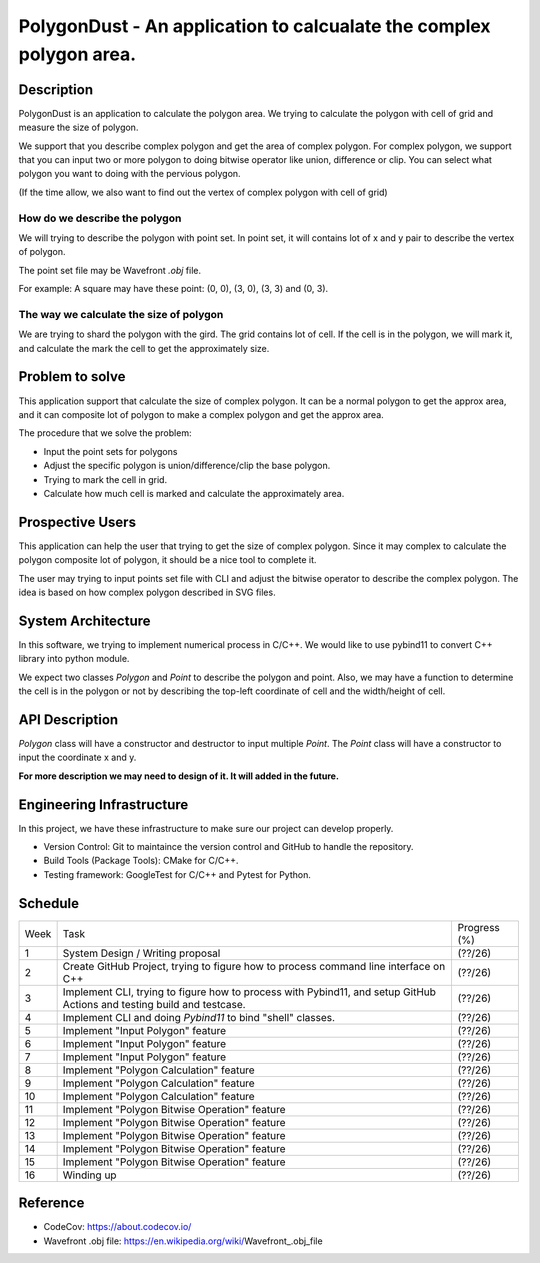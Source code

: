 PolygonDust - An application to calcualate the complex polygon area.
================================================================================


Description
---------------------------------------------------------------

PolygonDust is an application to calculate the polygon area. We trying to calculate the polygon with cell of grid and measure the size of polygon.

We support that you describe complex polygon and get the area of complex polygon. For complex polygon, we support that you can input two or more polygon to doing bitwise operator like union, difference or clip. You can select what polygon you want to doing with the pervious polygon.

.. image:: https://media.discordapp.net/attachments/950048467294760990/1284862080050135071/image.png?ex=66e82c8f&is=66e6db0f&hm=8f52c071f46be06d7d6d014e8551087f495e2cf1332a784079c4805429e7aea3&=&format=webp&quality=lossless&width=2880&height=848


(If the time allow, we also want to find out the vertex of complex polygon with cell of grid)

How do we describe the polygon
~~~~~~~~~~~~~~~~~~~~~~~~~~~~~~

We will trying to describe the polygon with point set. In point set, it will contains lot of x and y pair to describe the vertex of polygon.

The point set file may be Wavefront `.obj` file.

For example: A square may have these point: (0, 0), (3, 0), (3, 3) and (0, 3).


The way we calculate the size of polygon
~~~~~~~~~~~~~~~~~~~~~~~~~~~~~~~~~~~~~~~~
We are trying to shard the polygon with the gird. The grid contains lot of cell. If the cell is in the polygon, we will mark it, and calculate the mark the cell to get the approximately size.



Problem to solve
---------------------------------------------------------------
This application support that calculate the size of complex polygon. It can be a normal polygon to get the approx area, and it can composite lot of polygon to make a complex polygon and get the approx area.


The procedure that we solve the problem:

- Input the point sets for polygons
- Adjust the specific polygon is union/difference/clip the base polygon.
- Trying to mark the cell in grid.
- Calculate how much cell is marked and calculate the approximately area.


Prospective Users
---------------------------------------------------------------
This application can help the user that trying to get the size of complex polygon. Since it may complex to calculate the polygon composite lot of polygon, it should be a nice tool to complete it.

The user may trying to input points set file with CLI and adjust the bitwise operator to describe the complex polygon. The idea is based on how complex polygon described in SVG files.


System Architecture
---------------------------------------------------------------
In this software, we trying to implement numerical process in C/C++. We would like to use pybind11 to convert C++ library into python module.

We expect two classes `Polygon` and `Point` to describe the polygon and point. Also, we may have a function to determine the cell is in the polygon or not by describing the top-left coordinate of cell and the width/height of cell.


API Description
---------------------------------------------------------------
`Polygon` class will have a constructor and destructor to input multiple `Point`. The `Point` class will have a constructor to input the coordinate x and y. 

**For more description we may need to design of it. It will added in the future.**


Engineering Infrastructure
---------------------------------------------------------------
In this project, we have these infrastructure to make sure our project
can develop properly.

-  Version Control: Git to maintaince the version control and GitHub to
   handle the repository.
-  Build Tools (Package Tools): CMake for C/C++.
-  Testing framework: GoogleTest for C/C++ and Pytest for Python.


Schedule
--------

.. list-table::

 * - Week
   - Task 
   - Progress (%)
 * - 1
   - System Design / Writing proposal
   - (??/26)
 * - 2
   - Create GitHub Project, trying to figure how to process command line interface on C++
   - (??/26)
 * - 3
   - Implement CLI, trying to figure how to process with Pybind11, and setup GitHub Actions and testing build and testcase.
   - (??/26)
 * - 4
   - Implement CLI and doing `Pybind11` to bind "shell" classes.
   - (??/26)
 * - 5
   - Implement "Input Polygon" feature
   - (??/26)
 * - 6
   - Implement "Input Polygon" feature
   - (??/26)
 * - 7
   - Implement "Input Polygon" feature
   - (??/26)
 * - 8
   - Implement "Polygon Calculation" feature
   - (??/26)
 * - 9
   - Implement "Polygon Calculation" feature
   - (??/26)
 * - 10
   - Implement "Polygon Calculation" feature
   - (??/26)
 * - 11
   - Implement "Polygon Bitwise Operation" feature
   - (??/26)
 * - 12
   - Implement "Polygon Bitwise Operation" feature
   - (??/26)
 * - 13
   - Implement "Polygon Bitwise Operation" feature
   - (??/26)
 * - 14
   - Implement "Polygon Bitwise Operation" feature
   - (??/26)
 * - 15
   - Implement "Polygon Bitwise Operation" feature
   - (??/26)
 * - 16
   - Winding up
   - (??/26)

Reference
--------------------------
- CodeCov: https://about.codecov.io/
- Wavefront .obj file: https://en.wikipedia.org/wiki/Wavefront_.obj_file


